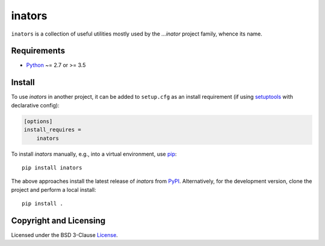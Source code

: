 =======
inators
=======

.. image:: https://img.shields.io/pypi/v/inators?logo=python&logoColor=white
   :target: https://pypi.org/project/inators/
.. image:: https://img.shields.io/pypi/l/inators?logo=open-source-initiative&logoColor=white
   :target: https://pypi.org/project/inators/
.. image:: https://img.shields.io/github/workflow/status/renatahodovan/inators/main/master?logo=github&logoColor=white
   :target: https://github.com/renatahodovan/inators/actions
.. image:: https://img.shields.io/coveralls/github/renatahodovan/inators/master?logo=coveralls&logoColor=white
   :target: https://coveralls.io/github/renatahodovan/inators

.. start included documentation

``inators`` is a collection of useful utilities mostly used by the *...inator*
project family, whence its name.


Requirements
============

* Python_ ~= 2.7 or >= 3.5

.. _Python: https://www.python.org


Install
=======

To use *inators* in another project, it can be added to ``setup.cfg`` as an
install requirement (if using setuptools_ with declarative config):

.. code-block:: ini

    [options]
    install_requires =
        inators

To install *inators* manually, e.g., into a virtual environment, use pip_::

    pip install inators

The above approaches install the latest release of *inators* from PyPI_.
Alternatively, for the development version, clone the project and perform a
local install::

    pip install .

.. _setuptools: https://github.com/pypa/setuptools
.. _pip: https://pip.pypa.io
.. _PyPI: https://pypi.org/

.. end included documentation


Copyright and Licensing
=======================

Licensed under the BSD 3-Clause License_.

.. _License: LICENSE.rst
